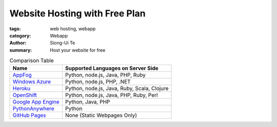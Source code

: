 Website Hosting with Free Plan
##############################

:tags: web hosting, webapp
:category: Webapp
:author: Siong-Ui Te
:summary: Host your website for free


.. list-table:: Comparison Table
   :header-rows: 1
   :class: table table-bordered

   * - Name
     - Supported Languages on Server Side

   * - `AppFog <https://www.appfog.com/>`_
     - Python, node.js, Java, PHP, Ruby

   * - `Windows Azure`_
     - Python, node.js, PHP, .NET

   * - `Heroku <https://www.heroku.com/>`_
     - Python, node.js, Java, Ruby, Scala, Clojure

   * - `OpenShift <https://www.openshift.com/>`_
     - Python, node.js, Java, PHP, Ruby, Perl

   * - `Google App Engine`_
     - Python, Java, PHP

   * - `PythonAnywhere <https://www.pythonanywhere.com/>`_
     - Python

   * - `GitHub Pages <http://pages.github.com/>`_
     - None (Static Webpages Only)


.. _`Windows Azure`: http://www.windowsazure.com/en-us/solutions/web/
.. _`Google App Engine`: https://developers.google.com/appengine/
